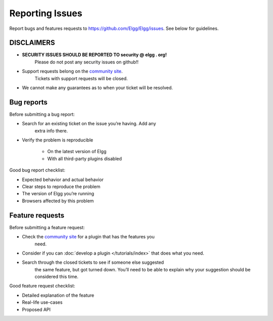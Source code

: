 Reporting Issues
================

Report bugs and features requests to https://github.com/Elgg/Elgg/issues.
See below for guidelines.

DISCLAIMERS
-----------

-  **SECURITY ISSUES SHOULD BE REPORTED TO security @ elgg . org!**
	Please do not post any security issues on github!!
-  Support requests belong on the `community site`_.
	Tickets with support requests will be closed.
-  We cannot make any guarantees as to when your ticket will be resolved.

Bug reports
-----------

Before submitting a bug report:

-  Search for an existing ticket on the issue you’re having. Add any
	extra info there.
-  Verify the problem is reproducible

	-  On the latest version of Elgg
	-  With all third-party plugins disabled

Good bug report checklist:

-  Expected behavior and actual behavior
-  Clear steps to reproduce the problem
-  The version of Elgg you’re running
-  Browsers affected by this problem

Feature requests
----------------

Before submitting a feature request:

-  Check the `community site`_ for a plugin that has the features you
	need.
-  Consider if you can :doc:`develop a plugin </tutorials/index>` that does what you need.
-  Search through the closed tickets to see if someone else suggested
	the same feature, but got turned down. You’ll need to be able to
	explain why your suggestion should be considered this time.

Good feature request checklist:

-  Detailed explanation of the feature
-  Real-life use-cases
-  Proposed API

.. _community site: http://community.elgg.org